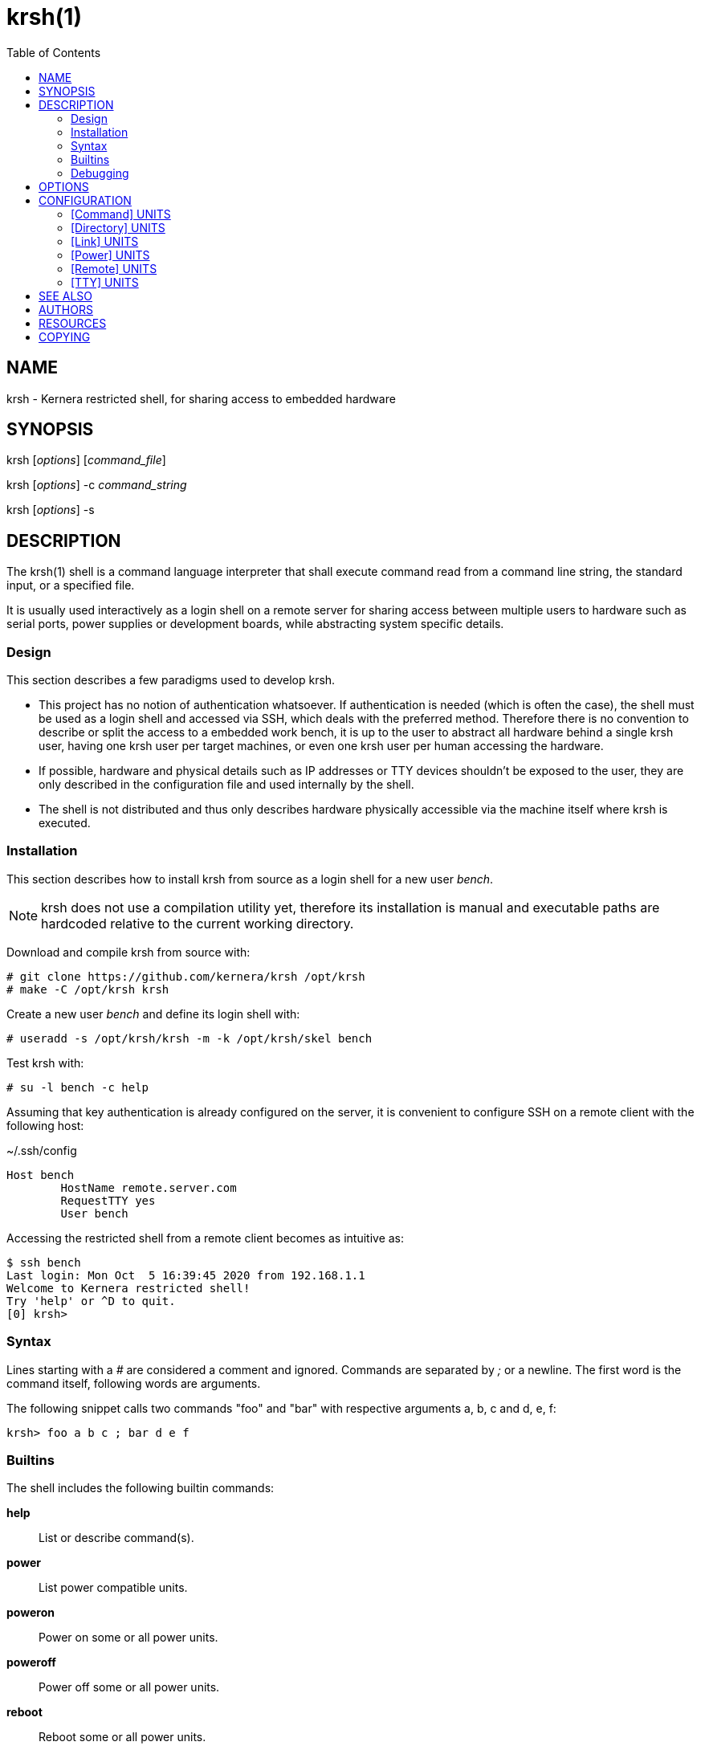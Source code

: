 :toc:

= krsh(1)

== NAME

krsh - Kernera restricted shell, for sharing access to embedded hardware

== SYNOPSIS

krsh [_options_] [_command_file_]

krsh [_options_] -c _command_string_

krsh [_options_] -s

== DESCRIPTION

The krsh(1) shell is a command language interpreter that shall execute command read from a command line string, the standard input, or a specified file.

It is usually used interactively as a login shell on a remote server for sharing access between multiple users to hardware such as serial ports, power supplies or development boards, while abstracting system specific details.

=== Design

This section describes a few paradigms used to develop krsh.

* This project has no notion of authentication whatsoever.
If authentication is needed (which is often the case), the shell must be used as a login shell and accessed via SSH, which deals with the preferred method.
Therefore there is no convention to describe or split the access to a embedded work bench, it is up to the user to abstract all hardware behind a single krsh user, having one krsh user per target machines, or even one krsh user per human accessing the hardware.
* If possible, hardware and physical details such as IP addresses or TTY devices shouldn't be exposed to the user, they are only described in the configuration file and used internally by the shell.
* The shell is not distributed and thus only describes hardware physically accessible via the machine itself where krsh is executed.

=== Installation

This section describes how to install krsh from source as a login shell for a new user _bench_.

NOTE: krsh does not use a compilation utility yet, therefore its installation is manual and executable paths are hardcoded relative to the current working directory.

Download and compile krsh from source with:

----
# git clone https://github.com/kernera/krsh /opt/krsh
# make -C /opt/krsh krsh
----

Create a new user _bench_ and define its login shell with:

----
# useradd -s /opt/krsh/krsh -m -k /opt/krsh/skel bench
----

Test krsh with:

----
# su -l bench -c help
----

Assuming that key authentication is already configured on the server, it is convenient to configure SSH on a remote client with the following host:

.~/.ssh/config
----
Host bench
	HostName remote.server.com
	RequestTTY yes
	User bench
----

Accessing the restricted shell from a remote client becomes as intuitive as:

----
$ ssh bench 
Last login: Mon Oct  5 16:39:45 2020 from 192.168.1.1
Welcome to Kernera restricted shell!
Try 'help' or ^D to quit.
[0] krsh>
----

=== Syntax

Lines starting with a _#_ are considered a comment and ignored.
Commands are separated by _;_ or a newline.
The first word is the command itself, following words are arguments.

The following snippet calls two commands "foo" and "bar" with respective arguments a, b, c and d, e, f:

----
krsh> foo a b c ; bar d e f
----

=== Builtins

The shell includes the following builtin commands:

*help*::
List or describe command(s).

*power*::
List power compatible units.

*poweron*::
Power on some or all power units.

*poweroff*::
Power off some or all power units.

*reboot*::
Reboot some or all power units.

*remote*::
List remote units or connect to a remote host unit.

*ssh*::
Alias for remote.

*scp*::
Adapter for file transfer over SSH.

*tty*::
List TTY compatible units or access a serial port.

For more information about a command and its arguments, type *help _command_*.

=== Debugging

All non-user messages are sent to the system logger.
On a system using systemd, debug messages and system errors can be tracked with:

----
# journalctl -f -t krsh
----

== OPTIONS

*-c*::
Read commands from the _command_string_ operand.

*-i*::
Specify that the shell is interactive.

*-s*::
Read commands from the standard input.

If there are no operands and the *-c* option is not specified, the *-s* option is assumed.

If the *-i* option is present, or if there are no operands and the shell's standard input and standard output are attached to a terminal, the shell is considered to be interactive.

== CONFIGURATION

By default, krsh looks for the configuration file _~/.krsh/config_ in the current working directory.

The configuration file is a plain text ini-style file describing units, inspired from the syntax used in systemd unit files.

Each section describes a single unit.
The section title describes the unit type and its properties describe common unit properties or type-specific properties.
A property may refer to the name of a previously described unit or simply a text value.
Both section titles and properties use the upper camel case syntax.

The following configuration options are common to all unit types.

Name=::
A unique identifier for the unit.
Units refer to each other using this string.

Description=::
A human readable label describing the unit.

=== [Command] UNITS

This section describes units of the command subsystem.
A command is a generic user-specified program added to the existing set of commands.
The unit _Name=_ identifies the command interpreted by the shell.
Additional arguments are passed to the program as is.

Synopsis=::
Optional string describing the command usage.

The following example adds a "list" command which lists the binary images found in the TFTP directory.

.~/.krsh/config
[source,ini]
----
[Command]
Name=list
Description=List binary images bootable via TFTP.
Path=/opt/tftplist.sh
Synopsis=list [type]
----

./opt/tftplist.sh
[source,sh]
----
#!/bin/bash

cd /srv/tftp

set -- ${*:-linux oftree initramfs}

for type in $*
do
  case $type in
    linux) file * | grep 'ARM OpenFirmware' | cut -d: -f1 ;;
    oftree) file * | grep 'Device Tree Blob' | cut -d: -f1 ;;
    initramfs) file * | grep 'ASCII cpio archive' | cut -d: -f1 ;;
    *) echo "Invalid type $type." >&2 ; exit 1 ;;
  esac
done
----

.Example:
----
krsh> list
zImage
vf610-zii-dev-rev-b.dtb
vf610-zii-dev-rev-c.dtb
rootfs.cpio
----

=== [Directory] UNITS

This section describes units of the directory subsystem.
A directory unit is used to filter file transfer via SSH.
The unit _Name=_ identifies the directory used during the invocation of *scp(1)*.
Only uploading is allowed at the moment.

Path=::
Real path to the directory passed to *scp(1)*.

The following example exposes a "tftpboot" directory pointing to _/srv/tftp/myboard/_ used to upload bootable images.

.~/.krsh/config
[source,ini]
----
[Command]
Name=tftpboot
Description=Directory containing bootable images
Path=/srv/tftp/myboard
----

Assuming that this shell is installed as the login shell for the user "bench" on the host "server", the following command uploads the "zImage" file to the TFTP directory:

----
scp ./build/zImage bench@server:tftpboot/
----

=== [Link] UNITS

This section describes units of the link subsystem.
A link unit is used to describe a network cable connecting a local interface to a remote interface.
Such unit has no usage at the moment except for documentation purpose.

LocalInterface=::
Name of the local network interface.

RemoteInterface=::
Name of the network interface on the remote machine.

Remote=::
Name of the remote unit.

The following example describes a network cable connected to the machine "foobar".

.~/.krsh/config
[source,ini]
----
[Remote]
Name=foobar

[Link]
LocalInterface=enp0s2
RemoteInterface=eth1
Remote=foobar
----

=== [Power] UNITS

This section describes units of the power subsystem.
A power unit describes a single port of a power distribution unit.

Driver=::
Name of the builtin driver used to control the power distribution unit.
The list of supported power drivers include *synaccess* (for the NetBooter family) and *webrelay* (for the WebRelay device).
A driver is a command named *power-_Driver=_* executed with the environment variables _KRSH_POWER_HOSTNAME_ and _KRSH_POWER_PORT_, and _poweron_, _poweroff_ or _reboot_ as the first argument.

Hostname=::
Network name or address of the power distribution unit.

Port=::
Number of the port on the power distribution unit.

The following example power cycle the "foobar" board connected on the port 3 of a Synaccess device.

.~/.krsh/config
[source,ini]
----
[Power]
Name=pdu3
Driver=synaccess
Hostname=192.168.42.100
Port=3

[Remote]
Name=foobar
Power=pdu3
----

.Example
----
krsh> reboot foobar
----

=== [Remote] UNITS

This section describes units of the remote subsystem.
A remote unit groups a directory, power and TTY, and describes the logging into a remote machine.

Hostname=::
Network address or name of the remote machine.

User=::
Name of the user to log in as on the remote machine.

Password=::
User password to log in on the remote machine.

Directory=::
Name of the directory unit associated with this remote.

Power=::
Name of the power unit associated with this remote.

TTY=::
Name of the TTY unit associated with this remote.

The following example executes a command on a remote machine "foobar".

.~/.krsh/config
[source,ini]
----
[remote]
Name=foobar
Hostname=192.168.42.203
User=root
Password=w00t
----

.Example
----
krsh> remote foobar uname -a
Linux foobar 5.8.0-rc1 #89 Thu Jun 25 21:32:33 EDT 2020 armv7l GNU/Linux
----

NOTE: Accessing a remote makes use of *ssh(1)* and *sshpass(1)* if _Password=_ is defined, thus these packages must be installed.

=== [TTY] UNITS

This section describes units of the TTY subsystem.
A TTY unit provides shared connection to a serial interface.
If two users access a TTY unit at the same time, both will have read and write access to it.

NOTE: Non-root system users of the shell must be part of a specific group to access serial ports, such as "dialout" or "uucp" (see `ls -l /dev/`).

Device=::
Pathname of the local serial port.

Baudrate=::
Optional baudrate for the serial port.

The following example exposes _/dev/ttyUSB0_ as "tty0".

.~/.krsh/config
[source,ini]
----
[TTY]
Name=tty0
Device=/dev/ttyUSB0
Baudrate=115200
----

NOTE: The current TTY driver use *dtach(1)* and *picocom(1)* to share a serial port, thus these packages must be installed.

== SEE ALSO

chsh(1), ssh(1), scp(1)

== AUTHORS

krsh is written by Vivien Didelot and other contributors.

== RESOURCES

*Project web site:* https://kernera.github.io/krsh

*Git source repository and issue tracker:* https://github.com/kernera/krsh

*Manual page:* krsh(1)

== COPYING

Copyright (C) Vivien Didelot.

Free use of this software is granted under the terms of the _GPLv3+_ License.
